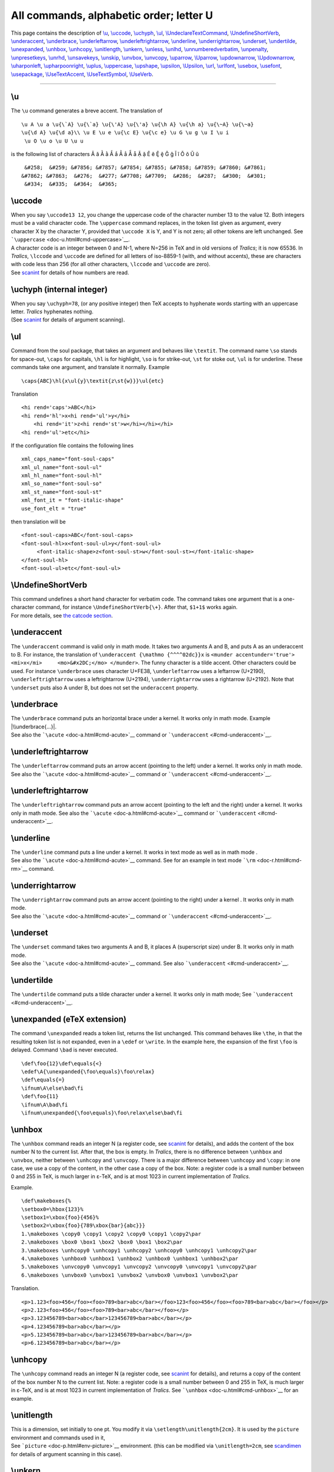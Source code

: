 All commands, alphabetic order; letter U
========================================

This page contains the description of `\\u <#cmd-u>`__,
`\\uccode <#cmd-uccode>`__, `\\uchyph <#cmd-uchyph>`__,
`\\ul <#cmd-ul>`__,
`\\UndeclareTextCommand <doc-f.html#cmd-unimpfont>`__,
`\\UndefineShortVerb <#cmd-undefineshortverb>`__,
`\\underaccent <#cmd-underaccent>`__,
`\\underbrace <#cmd-underbrace>`__,
`\\underleftarrow <#cmd-underleftarrow>`__,
`\\underleftrightarrow <#cmd-underleftrightarrow>`__,
`\\underline <#cmd-underline>`__,
`\\underrightarrow <#cmd-underrightarrow>`__,
`\\underset <#cmd-underset>`__, `\\undertilde <#cmd-undertilde>`__,
`\\unexpanded <#cmd-unexpanded>`__, `\\unhbox <#cmd-unhbox>`__,
`\\unhcopy <#cmd-unhcopy>`__, `\\unitlength <#cmd-unitlength>`__,
`\\unkern <#cmd-unkern>`__, `\\unless <#cmd-unless>`__,
`\\unlhd <#cmd-unlhd>`__,
`\\unnumberedverbatim <#cmd-unnumberedverbatim>`__,
`\\unpenalty <#cmd-unpenalty>`__, `\\unpresetkeys <#cmd-savekeys>`__,
`\\unrhd <#cmd-unrhd>`__, `\\unsavekeys <#cmd-savekeys>`__,
`\\unskip <#cmd-unskip>`__, `\\unvbox <#cmd-unvbox>`__,
`\\unvcopy <#cmd-unvcopy>`__, `\\uparrow <#cmd-uparrow>`__,
`\\Uparrow <#cmd-cuparrow>`__, `\\updownarrow <#cmd-updownarrow>`__,
`\\Updownarrow <#cmd-cupdownarrow>`__,
`\\uharponleft <#cmd-upharpoonleft>`__,
`\\upharpoonright <#cmd-upharpoonright>`__, `\\uplus <#cmd-uplus>`__,
`\\uppercase <#cmd-uppercase>`__, `\\upshape <#cmd-upshape>`__,
`\\upsilon <#cmd-upsilon>`__, `\\Upsilon <#cmd-cupsilon>`__,
`\\url <#cmd-url>`__, `\\urlfont <#cmd-urlfont>`__,
`\\usebox <#cmd-usebox>`__, `\\usefont <#cmd-usefont>`__,
`\\usepackage <#cmd-usepackage>`__,
`\\UseTextAccent <doc-f.html#cmd-unimpfont>`__,
`\\UseTextSymbol <doc-f.html#cmd-unimpfont>`__,
`\\UseVerb <#cmd-useverb>`__.

--------------

.. _cmd-u:

\\u
---

The ``\u`` command generates a breve accent. The translation of

.. container:: ltx-source

   ::

      \u A \u a \u{\`A} \u{\`a} \u{\'A} \u{\'a} \u{\h A} \u{\h a} \u{\~A} \u{\~a}
      \u{\d A} \u{\d a}\\ \u E \u e \u{\c E} \u{\c e} \u G \u g \u I \u i
       \u O \u o \u U \u u

is the following list of characters Ă ă Ằ ằ Ắ ắ Ẳ ẳ Ẵ ẵ Ặ ặ Ĕ ĕ Ḝ ḝ Ğ ğ
Ĭ ĭ Ŏ ŏ Ŭ ŭ

.. container:: xml_out

   ::

       &#258;  &#259; &#7856; &#7857; &#7854; &#7855; &#7858; &#7859; &#7860; &#7861;
      &#7862; &#7863;  &#276;  &#277; &#7708; &#7709;  &#286;  &#287;  &#300;  &#301;
       &#334;  &#335;  &#364;  &#365;

.. _cmd-uccode:

\\uccode
--------

| When you say ``\uccode13 12``, you change the uppercase code of the
  character number 13 to the value 12. Both integers must be a valid
  character code. The ``\uppercase`` command replaces, in the token list
  given as argument, every character X by the character Y, provided that
  ``\uccode X`` is Y, and Y is not zero; all other tokens are left
  unchanged. See ```\uppercase`` <doc-u.html#cmd-uppercase>`__.
| A character code is an integer between 0 and N-1, where N=256 in TeX
  and in old versions of *Tralics*; it is now 65536. In *Tralics*,
  ``\lccode`` and ``\uccode`` are defined for all letters of iso-8859-1
  (with, and without accents), these are characters with code less than
  256 (for all other characters, ``\lccode`` and ``\uccode`` are zero).
| |See...| See `scanint <doc-s.html#fct-scanint>`__ for details of how
  numbers are read.

.. _cmd-uchyph:

\\uchyph (internal integer)
---------------------------

| When you say ``\uchyph=78``, (or any positive integer) then TeX
  accepts to hyphenate words starting with an uppercase letter.
  *Tralics* hyphenates nothing.
| |See...| (See `scanint <doc-s.html#fct-scanint>`__ for details of
  argument scanning).

.. _cmd-ul:

\\ul
----

Command from the soul package, that takes an argument and behaves like
``\textit``. The command name ``\so`` stands for space-out, ``\caps``
for capitals, ``\hl`` is for highlight, ``\so`` is for strike-out,
``\st`` for stoke out, ``\ul`` is for underline. These commands take one
argument, and translate it normally. Example

.. container:: ltx-source

   ::

      \caps{ABC}\hl{x\ul{y}\textit{z\st{w}}}\ul{etc}

Translation

.. container:: xml_out

   ::

      <hi rend='caps'>ABC</hi>
      <hi rend='hl'>x<hi rend='ul'>y</hi>
          <hi rend='it'>z<hi rend='st'>w</hi></hi></hi>
      <hi rend='ul'>etc</hi>

If the configuration file contains the following lines

.. container:: ltx-source

   ::

        xml_caps_name="font-soul-caps"
        xml_ul_name="font-soul-ul"
        xml_hl_name="font-soul-hl"
        xml_so_name="font-soul-so"
        xml_st_name="font-soul-st"
        xml_font_it = "font-italic-shape"
        use_font_elt = "true"

then translation will be

.. container:: xml_out

   ::

      <font-soul-caps>ABC</font-soul-caps>
      <font-soul-hl>x<font-soul-ul>y</font-soul-ul>
           <font-italic-shape>z<font-soul-st>w</font-soul-st></font-italic-shape>
      </font-soul-hl>
      <font-soul-ul>etc</font-soul-ul>

.. _cmd-undefineshortverb:

\\UndefineShortVerb
-------------------

| This command undefines a short hand character for verbatim code. The
  command takes one argument that is a one-character command, for
  instance ``\UndefineShortVerb{\+}``. After that, ``$1+1$`` works
  again.
| |See...| For more details, see `the catcode
  section <doc-symbols.html#cat16>`__.

.. _cmd-underaccent:

\\underaccent
-------------

The ``\underaccent`` command is valid only in math mode. It takes two
arguments A and B, and puts A as an underaccent to B. For instance, the
translation of ``\underaccent {\mathmo {^^^^02dc}}x`` is
``<munder accentunder='true'> <mi>x</mi>     <mo>&#x2DC;</mo> </munder>``.
The funny character is a tilde accent. Other characters could be used.
For instance ``\underbrace`` uses character U+FE38, ``\underleftarrow``
uses a leftarrow (U+2190), ``\underleftrightarrow`` uses a
leftrightarrow (U+2194), ``\underrightarrow`` uses a rightarrow
(U+2192). Note that ``\underset`` puts also A under B, but does not set
the ``underaccent`` property.

.. _cmd-underbrace:

\\underbrace
------------

| The ``\underbrace`` command puts an horizontal brace under a kernel.
  It works only in math mode. Example |\\underbrace{...}|.
| |See...| See also the ```\acute`` <doc-a.html#cmd-acute>`__ command or
  ```\underaccent`` <#cmd-underaccent>`__.

.. _cmd-underleftarrow:

\\underleftrightarrow
---------------------

The ``\underleftarrow`` command puts an arrow accent (pointing to the
left) under a kernel. It works only in math mode. See also the
```\acute`` <doc-a.html#cmd-acute>`__ command or
```\underaccent`` <#cmd-underaccent>`__.

.. _cmd-underleftrightarrow:

\\underleftrightarrow
---------------------

The ``\underleftrightarrow`` command puts an arrow accent (pointing to
the left and the right) under a kernel. It works only in math mode. See
also the ```\acute`` <doc-a.html#cmd-acute>`__ command or
```\underaccent`` <#cmd-underaccent>`__.

.. _cmd-underline:

\\underline
-----------

| The ``\underline`` command puts a line under a kernel. It works in
  text mode as well as in math mode |underline ex.|.
| |See...| See also the ```\acute`` <doc-a.html#cmd-acute>`__ command.
  See for an example in text mode ```\rm`` <doc-r.html#cmd-rm>`__
  command.

.. _cmd-underrightarrow:

\\underrightarrow
-----------------

| The ``\underrightarrow`` command puts an arrow accent (pointing to the
  right) under a kernel |underrightarrow|. It works only in math mode.
| |See...| See also the ```\acute`` <doc-a.html#cmd-acute>`__ command or
  ```\underaccent`` <#cmd-underaccent>`__.

.. _cmd-underset:

\\underset
----------

| The ``\underset`` command takes two arguments A and B, it places A
  (superscript size) under B. It works only in math mode.
| |See...| See also the ```\acute`` <doc-a.html#cmd-acute>`__ command.
  See also ```\underaccent`` <#cmd-underaccent>`__.

.. _cmd-undertilde:

\\undertilde
------------

The ``\undertilde`` command puts a tilde character under a kernel. It
works only in math mode; See ```\underaccent`` <#cmd-underaccent>`__.

.. _cmd-unexpanded:

\\unexpanded (eTeX extension)
-----------------------------

The command ``\unexpanded`` reads a token list, returns the list
unchanged. This command behaves like ``\the``, in that the resulting
token list is not expanded, even in a ``\edef`` or ``\write``. In the
example here, the expansion of the first ``\foo`` is delayed. Command
``\bad`` is never executed.

.. container:: ltx-source

   ::

      \def\foo{12}\def\equals{<}
      \edef\A{\unexpanded{\foo\equals}\foo\relax}
      \def\equals{=}
      \ifnum\A\else\bad\fi
      \def\foo{11}
      \ifnum\A\bad\fi
      \ifnum\unexpanded{\foo\equals}\foo\relax\else\bad\fi

.. _cmd-unhbox:

\\unhbox
--------

The ``\unhbox`` command reads an integer N (a register code, see
`scanint <doc-s.html#fct-scanint>`__ for details), and adds the content
of the box number N to the current list. After that, the box is empty.
In *Tralics*, there is no difference between ``\unhbox`` and
``\unvbox``, neither between ``\unhcopy`` and ``\unvcopy``. There is a
major difference between ``\unhcopy`` and ``\copy``: in one case, we use
a copy of the content, in the other case a copy of the box. Note: a
register code is a small number between 0 and 255 in TeX, is much larger
in ε-TeX, and is at most 1023 in current implementation of *Tralics*.

Example.

.. container:: ltx-source

   ::

      \def\makeboxes{%
      \setbox0=\hbox{123}%
      \setbox1=\xbox{foo}{456}%
      \setbox2=\xbox{foo}{789\xbox{bar}{abc}}}
      1.\makeboxes \copy0 \copy1 \copy2 \copy0 \copy1 \copy2\par
      2.\makeboxes \box0 \box1 \box2 \box0 \box1 \box2\par
      3.\makeboxes \unhcopy0 \unhcopy1 \unhcopy2 \unhcopy0 \unhcopy1 \unhcopy2\par
      4.\makeboxes \unhbox0 \unhbox1 \unhbox2 \unhbox0 \unhbox1 \unhbox2\par
      5.\makeboxes \unvcopy0 \unvcopy1 \unvcopy2 \unvcopy0 \unvcopy1 \unvcopy2\par
      6.\makeboxes \unvbox0 \unvbox1 \unvbox2 \unvbox0 \unvbox1 \unvbox2\par

Translation.

.. container:: xml_out

   ::

      <p>1.123<foo>456</foo><foo>789<bar>abc</bar></foo>123<foo>456</foo><foo>789<bar>abc</bar></foo></p>
      <p>2.123<foo>456</foo><foo>789<bar>abc</bar></foo></p>
      <p>3.123456789<bar>abc</bar>123456789<bar>abc</bar></p>
      <p>4.123456789<bar>abc</bar></p>
      <p>5.123456789<bar>abc</bar>123456789<bar>abc</bar></p>
      <p>6.123456789<bar>abc</bar></p>

.. _cmd-unhcopy:

\\unhcopy
---------

The ``\unhcopy`` command reads an integer N (a register code, see
`scanint <doc-s.html#fct-scanint>`__ for details), and returns a copy of
the content of the box number N to the current list. Note: a register
code is a small number between 0 and 255 in TeX, is much larger in
ε-TeX, and is at most 1023 in current implementation of *Tralics*. See
```\unhbox`` <doc-u.html#cmd-unhbox>`__ for an example.

.. _cmd-unitlength:

\\unitlength
------------

| This is a dimension, set initially to one pt. You modify it via
  ``\setlength\unitlength{2cm}``. It is used by the ``picture``
  environment and commands used in it,
| |See...| See ```picture`` <doc-p.html#env-picture>`__ environment.
  (this can be modified via ``\unitlength=2cm``, see
  `scandimen <doc-s.html#fct-scandimen>`__ for details of argument
  scanning in this case).

.. _cmd-unkern:

\\unkern
--------

The purpose of this command is to remove the last item on the current
list, if it is a kern. Since *Tralics* does not maintain a list of items
like TeX, this command does nothing.

.. _cmd-unless:

\\unless (eTeX extension)
-------------------------

The ``\unless`` command is an extension of ε-TeX; the behavior of
``\unless\iftrue`` is the same as ``\iffalse``. This means the
following: This command is expandable; it reads a token; this token must
be a conditional, but not ``\ifcase``. The conditional computes a truth
value, which is then negated. Expansion of the command is the same as
that of the conditional, said otherwise, the next token, if the test is
true, otherwise what follows the ``\else`` or ``\fi``.

.. _cmd-unlhd:

\\unlhd (math symbol)
---------------------

The command ``\unlhd`` is valid in math mode only, its translation is
``<mo>&#x22B4;</mo>``, ⊴.

.. _cmd-unnumberedverbatim:

\\unnumberedverbatim (Tralics command)
--------------------------------------

After the ``\unnumberedverbatim`` command is issued, lines produced by
the ```verbatim`` <doc-v.html#env-verbatim>`__ are no more preceded by a
line number.

.. _cmd-unpenalty:

\\unpenalty
-----------

The purpose of this command is to remove the last item on the current
list, if it is a penalty. Since *Tralics* does not maintain a list of
items like TeX, this command does nothing.

.. _cmd-savekeys:

\\unpresetkeys, \\unsavekeys
----------------------------

These commands are provided by the `xkeyval <doc-k.html#cmd-keyval>`__
package.

.. _cmd-unrhd:

\\unrhd (math symbol)
---------------------

The command ``\unrhd`` is valid in math mode only, its translation is
``<mo>&#x22B5;</mo>``, ⊵.

.. _cmd-unskip:

\\unskip
--------

The purpose of this command is to remove the last item on the current
list, if it is a glue. In *Tralics* a single space is removed. The
translation of
``a \space\unskip b \unskip c\space \unskip d\space\space \unskip\unskip e``
is ``a bcde``.

.. _cmd-unvbox:

\\unvbox
--------

The ``\unvbox`` command reads an integer N (a register code, see
`scanint <doc-s.html#fct-scanint>`__ for details), and adds the content
of the box number N to the current list. After that, the box is empty.
See ```\unhbox`` <doc-u.html#cmd-unhbox>`__ for an example. Note: a
register code is a small number between 0 and 255 in TeX, is much larger
in ε-TeX, and is at most 1023 in current implementation of *Tralics*.

.. _cmd-unvcopy:

\\unvcopy
---------

| The ``\unvcopy`` command reads an integer N (a register code, see
  `scanint <doc-s.html#fct-scanint>`__ for details), and returns a copy
  of the content of the box number N to the current list. Note: a
  register code is a small number between 0 and 255 in TeX, is much
  larger in ε-TeX, and is at most 1023 in current implementation of
  *Tralics*.
| |See...| See ```\unhbox`` <doc-u.html#cmd-unhbox>`__ for an example.

.. _cmd-uparrow:

\\uparrow (math symbol)
-----------------------

The ``\uparrow`` command is valid only in math mode. It generates an
arrow ``<mo>&uparrow;</mo>`` (Unicode U+2191, ↑). See description of the
```\leftarrow`` <doc-l.html#cmd-leftarrow>`__ command.

.. _cmd-cuparrow:

\\Uparrow (math symbol)
-----------------------

The ``\Uparrow`` command is valid only in math mode. It generates an
arrow: ``<mo>&Uparrow;</mo>`` (Unicode U+21D1, ⇑). See description of
the ```\leftarrow`` <doc-l.html#cmd-leftarrow>`__ command.

.. _cmd-updownarrow:

\\updownarrow (math symbol)
---------------------------

The ``\updownarrow`` command is valid only in math mode. It generates an
arrow: ``<mo>&updownarrow;</mo>`` (Unicode U+2195, ↕). See description
of the ```\leftarrow`` <doc-l.html#cmd-leftarrow>`__ command.

.. _cmd-cupdownarrow:

\\Updownarrow (math symbol)
---------------------------

The ``\Updownarrow`` command is valid only in math mode. It generates an
arrow: ``<mo>&Updownarrow;</mo>`` (Unicode U+21D5, ⇕). See description
of the ```\leftarrow`` <doc-l.html#cmd-leftarrow>`__ command.

.. _cmd-upharpoonleft:

\\upharpoonleft (math symbol)
-----------------------------

The ``\upharpoonleft`` command is valid only in math mode. It generates
a harpoon: ``<mo>&upharpoonleft;</mo>`` (Unicode U+21BF, ↿).

.. _cmd-upharpoonright:

\\upharpoonright (math symbol)
------------------------------

The ``\upharpoonright`` command is valid only in math mode. It generates
a harpoon: ``<mo>&upharpoonright;</mo>`` (Unicode U+21BE, ↾).

.. _cmd-uplus:

\\uplus (math symbol)
---------------------

The ``\uplus`` command is valid only in math mode. It generates a binary
operator: ``<mo>&uplus;</mo>`` (Unicode U+228E, ⊎). See description of
the ```\pm`` <doc-p.html#cmd-pm>`__ command.

.. _cmd-uppercase:

\\uppercase
-----------

The ``\uppercase`` command converts its argument to uppercase. (see
`scantoks <doc-s.html#fct-scantoks>`__ for the syntax).

The ``\uppercase`` and ``\lowercase`` commands take as argument a
general text, and convert the balanced text to uppercase form or
lowercase form. The balanced text is then read again. Example:
``UPPER\uppercase \relax\space \bgroup }\lowercase \relax\space \bgroup }CASE``.
This is the same as ``UPPERCASE``.

Here is an example (from the latex kernel).

.. container:: ltx-source

   ::

       
      \begingroup
        \catcode`P=12
        \catcode`T=12
        \lowercase{
          \def\x{\def\rem@pt##1.##2PT{##1\ifnum##2>\z@.##2\fi}}}
        \expandafter\endgroup\x
      \def\strip@pt{\expandafter\rem@pt\the}

What happens is the following. Inside a group, the catcodes (category
codes) of the letters P and T are changed to 12, and ``\lowercase`` is
called. All characters are converted from upper case to lower case. But
the list contains only two such characters: P and T. It contains some
commands like ``\def``, ``\rem@pt``, etc, that are unaffected, as well
as the digits, the sharp sign and the dot. The effect of the
``\lowercase``, the brace that follows, and the line that follows is as
if you had said:
``\def\x {\def\rem@pt ##1.##2pt{##1\ifnum ##2>\z@ .##2\fi}}`` but where
the second \`pt' is formed of characters of catcode 12 (note: if you try
:literal:`\\catcode`t=12 \catcode`\p=12 \def\x{...}` you are in trouble
because TeX sees ``\ca`` followed by a t. If you swap the assignments,
you cannot create the token ``\rem@pt``).

The effect of the ``\expandafter`` is to push the following token list
``\def\rem@pt#1.#2pt{#1\ifnum#2>\z@.#2\fi}`` after the ``\endgroup``,
thus to define ``\rem@pt`` outside the group in which the catcodes have
changed. This command cannot be used as ``\rem@pt1.2pt``, because in
such a construct, both p have the same catcode. However, the tokens that
result from the expansion of ``\the`` have the desired catcodes. Hence
``\stri@pt`` can be put before a dimension. Example.

.. container:: ltx-source

   ::

      \dimen0=3pt
      \dimen1=3.4pt
      \strip@pt\dimen0
      \strip@pt\dimen1
      \kern\strip@pt\fontdimen1\font\dimen@

This is the same as ``33.4`` followed by a kern whose value is the slant
of the current fontimes some dimension.

There are two tables that control conversion: ``\lccode 1=2`` says that
``\lowercase`` should convert character 1 into character 2, and
``\uccode 3=4`` says that ``\uppercase`` should convert character 3 into
character 4.

The example that follows is from the LaTeX kernel, it defines a command
that takes an argument, say ``A`` or ``\A``. The macro uses
:literal:`\`#1` in a context where an integer is required; so that in
both cases the number 65 is used. Notice that one of these
:literal:`\`#1` is inside the scope of ``\lowercase``, so that using
``A`` as argument is not a good idea, because sometimes it will produce
a lower case a. The effect of the macro is to make the character A
active and to define it be ``\char65`` (this is letter A), preceded by a
kern of width zero (preventing ligatures with a preceding character)
preceded by ``\leavevmode`` (for the case where a paragraph has to be
started). The interesting point is how to define the character. The
magic is ``\lowercase{\endgroup\def~{...}}``. This is the same as
``\endgroup\def A{...}``, where all characters have been replaced by
their lower case equivalent; for instance the ~ is replaced by A. The
important point is that the category code of the characters do not
change: the active tilde is replaced by an active A. Note that the
``\def`` is in the scope of the ``\lowercase``, but out of the group in
which the the category code of the tilde has changed.

.. container:: ltx-source

   ::

      \def\do@noligs#1{%
        \catcode`#1\active
        \begingroup
           \lccode`\~`#1\relax
           \lowercase{\endgroup\def~{\leavevmode\kern\z@\char`#1}}}

This is another example. This is a loop, for each number from 0 to 127.
In the loop, the null character (entered as ``^^@``) is active, and its
uppercase equivalent takes all ASCII values.

There are two definitions. Assume that ``\count@`` contains 65. The
first ``\edef`` defines is an active A, the second defines ``\8:A``.
Note that ``\string^^@`` is a letter A, of catcode 12, ``\noexpand^^@``
is an active A (not-expanded) and ``\catcode\count@`` is the catcode of
the letter A.

Example (from xmltex.tex, for utf-8 parsing).

.. container:: ltx-source

   ::

      \endlinechar-1
      \count@0
      \catcode0=13
      \gdef\XML@tempa{
       \begingroup
         \uccode0\count@
        \uppercase{\endgroup
          \edef^^@{
            \ifnum\catcode\count@=11 %
              \noexpand\utfeightay\else\noexpand\utfeightax\fi
            \noexpand^^@}
          \expandafter\edef\csname 8:\string^^@\endcsname{\string^^@}}
       \ifnum\count@<127\advance\count@1 \expandafter\XML@tempa\fi}
      \XML@tempa

.. _cmd-upshape:

\\upshape
---------

The ``\upshape`` command changes the shape of the current font to a
upright shape. For an example of fonts, see
```\rm`` <doc-r.html#cmd-rm>`__.

.. _cmd-upsilon:

\\upsilon (math symbol)
-----------------------

The ``\upsilon`` command is valid only in math mode. It generates a
Greek letter: υ ``<mi>&upsilon;</mi>`` (Unicode U+3C5, υ).

.. _cmd-cupsilon:

\\Upsilon (mathsymbol)
----------------------

The ``\Upsilon`` command is valid only in math mode. It generates an
uppercase Greek letter: Υ ``<mi>&Upsilon;</mi>`` (Unicode U+3A5, Υ).

.. _cmd-upuparrows:

\\upuparrows (math symbol)
--------------------------

The ``\upuparrows`` command is valid only in math mode. It generates
``<mo>&upuparrows;</mo>`` a double upwards arrow, Unicode character
U+21C8, ⇈.

.. _cmd-url:

\\url
-----

The ``\url`` command takes one argument X. The translation is a
``<xref>`` whose content is X, and that has a ``url`` attribute whose
value is also X. In the case of ``\href``, the second argument is
traditionally a ``\url`` command; in this case the ``\url`` command just
translates the argument. Inside the ``\url`` command, underscore and
tilde characters are considered normal characters. Moreover, ``\~`` is
handled in the same fashion as a tilde. Since urls can be long,
*Tralics* adds a special marker ``<allowbreak>`` wherever it is wise to
split the url, namely after a slash or a dot. No such markers are added
when the starred version ``\url*`` is used. For instance, the
translation of

.. container:: ltx-source

   ::

      \href{a~b\~n_d}{\url{a~b\~n_d}}
      \url{a~b\~n_d}
      \url{http://www.inria.fr}
      \url*{http://www.inria.fr}

is

.. container:: xml_out

   ::

      <xref url='a~b~n_d'>a~b~n_d</xref>
      <xref url='a~b~n_d'>a~b~n_d</xref>
      <xref url='http://www.inria.fr'>http://<allowbreak/>www.<allowbreak/>inria.<allowbreak/>fr</xref>
      <xref url='http://www.inria.fr'>http://www.inria.fr</xref>

.. _cmd-urlfont:

\\urlfont
---------

The ``\urlfont`` command explains what font to use for URLs. See
```\href`` <doc-h.html#cmd-href>`__. This command is specific to
*Tralics*.

.. _cmd-usebox:

\\usebox
--------

You say ``\usebox{17}`` or ``\usebox{\foo}``, where ``\foo`` evaluates
to a box number; this inserts a copy of the box into the XML file, in
the same way as ``\leavevmode\copy 17\relax``.

.. _cmd-usefont:

\\usefont
---------

| In LaTeX, you can say ``\usefont{OML}{\rmdefault}{\f@series}{it}`` if
  you want to select old style numerals. In *Tralics*, things are a bit
  more complicated; first, the two commands in the arguments 2 and 3 are
  not necessarily defined. The command takes four arguments, an
  encoding, a family, a series and a shape. The first argument is
  ignored by *Tralics*. Others are used to select a font.
| |See...| For an example see `\\fontfamily <doc-f.html#cmd-ltfont>`__.

.. _cmd-usepackage:

\\usepackage
------------

The ``\usepackage`` command can be used only before the
``\begin{document}``. It takes one argument, say *pk* preceded by an
optional argument (say *opts*), followed by an optional argument (say
*date*). In case *pk* is ``calc`` or ``fp`` then command from the calc
or fp packages are available. If it is ``french`` or ``frenchle`` then
the default language is French. It it is ``babel``, then the default
language is set the French or English, depending on whether ``french``
(with variants ``francais`` and ``frenchb``) or ``english`` is present
in *opt*.

If the argument is foo, then the style file foo.plt is read, in a
special manner. The file is read only once, even if the command is
issued more than once (but the optional arguments should be the same).
No error is signaled if the file is not found. The @ character is a
normal character while reading the style file. The style file has an
identification line that defines a date, that should not be older than
the *date* parameter (use the format 1999/12/31 for the last day of
1999). The *opts* is a comma separated list of options, the file defines
an action for each option. The order of these options is sometimes
relevant, they are parsed from left to right.

.. _cmd-useverb:

\\UseVerb
---------

There are cases where verbatim material is forbidden. The solution
consists of reading the verbatim material and putting it in a command,
then use it later. The ``\SaveVerb`` command takes as argument a name (a
sequence of letters), and reads the verbatim material. This material is
saved, and can be used by the ``\UseVerb`` command. For an example, see
`catcode section <doc-symbols.html#cat16>`__.

.. |See...| image:: AR.png
.. |\\underbrace{...}| image:: img_t_underbrace.png
.. |underline ex.| image:: img_t_underline.png
.. |underrightarrow| image:: img_t_underrightarrow.png
